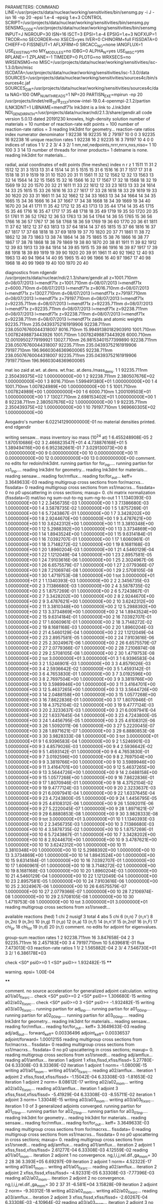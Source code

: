 PARAMETERS:
  COMMAND LINE=/usr/projects/data/nuclear/working/sensitivities/bin/sensmg.py -i J -isn 16 -np 20 -epsi 1.e-4 -epsig 1.e+3
  CONTROL SCRIPT=/usr/projects/data/nuclear/working/sensitivities/bin/sensmg.py
  SENSMG_CODE=/usr/projects/data/nuclear/working/sensitivities/bin/sensmg
  INPUT=J
  NGROUP=30
  ISN=16
  ISCT=3
  EPSI=1.e-4
  EPSIG=1.e+3
  NOFXUP=1
  TRCOR=no
  SECORDER=no
  XSECS=yes
  IVER=0
  CHINORM=full
  FISSDATA=0
  CHIEFF=0
  FISSNEUT=1
  AFLXFRM=0
  SRCACC_NO=none
  IANGFLUX=1
  USE_EXISTING=no
  MY_MODULES=no
  IDBG=0
  ALPHA_N=yes
  USE_MISC=yes
  RPLANE=-1
  ZPLANE=-1
  TIMEDEP=0
  PLOTG=no
  WRXSECS=no
  WRSENSMG=no
  MISC=/usr/projects/data/nuclear/working/sensitivities/isc-1.3.0/bin/misc
  ISCDATA=/usr/projects/data/nuclear/working/sensitivities/isc-1.3.0/data
  SOURCES=/usr/projects/data/nuclear/working/sensitivities/sources4c/bin/sources4c.jaf
  SOURCES_DIR=/usr/projects/data/nuclear/working/sensitivities/sources4c/data
  NAG=100
  OMP_NUM_THREADS=1
  NP=20
  PARTISN_EXE=mpirun -np 20 /usr/projects/lindet/rel8_31/8_31_37/snow-intel-19.0.4-openmpi-2.1.2/partisn
  ILNK3DNT=1
  LIBNAME=mendf71x
lnk3dnt is a link to J.lnk3dnt
  NDI_GENDIR_PATH=/usr/projects/data/nuclear/ndi/2.1.3/share/gendir.all
code version 5.0.13   dated 20191230
knowles, high-density solution
number of materials =  10
number of reaction-rate edit points = 100
number of reaction-rate ratios =   3
reading lnk3dnt for geometry...
reaction-rate ratios
    index      numerator         denominator
        1    92238       16    92235       16
        2    79197       10        0        0
        3    92235       16    92238       16
unique reaction rates
        1    92238       16
        2    92235       16
        3    79197       10
        4        0        0
indices of ratios
        1  1/  2
        2  3/  4
        3  2/  1
 nm,nel,nedpoints,nrrr,nrrx,nxs,niso=      1     10    100      3      3     14     13
number of threads for inner products=   1
detname is none.
reading lnk3dnt for materials...

radial, axial coordinates of edit points (fine meshes)
    index     n     r     z
        1  1511    11    31
        2  1512    12    31
        3  1513    13    31
        4  1514    14    31
        5  1515    15    31
        6  1516    16    31
        7  1517    17    31
        8  1518    18    31
        9  1519    19    31
       10  1520    20    31
       11  1561    11    32
       12  1562    12    32
       13  1563    13    32
       14  1564    14    32
       15  1565    15    32
       16  1566    16    32
       17  1567    17    32
       18  1568    18    32
       19  1569    19    32
       20  1570    20    32
       21  1611    11    33
       22  1612    12    33
       23  1613    13    33
       24  1614    14    33
       25  1615    15    33
       26  1616    16    33
       27  1617    17    33
       28  1618    18    33
       29  1619    19    33
       30  1620    20    33
       31  1661    11    34
       32  1662    12    34
       33  1663    13    34
       34  1664    14    34
       35  1665    15    34
       36  1666    16    34
       37  1667    17    34
       38  1668    18    34
       39  1669    19    34
       40  1670    20    34
       41  1711    11    35
       42  1712    12    35
       43  1713    13    35
       44  1714    14    35
       45  1715    15    35
       46  1716    16    35
       47  1717    17    35
       48  1718    18    35
       49  1719    19    35
       50  1720    20    35
       51  1761    11    36
       52  1762    12    36
       53  1763    13    36
       54  1764    14    36
       55  1765    15    36
       56  1766    16    36
       57  1767    17    36
       58  1768    18    36
       59  1769    19    36
       60  1770    20    36
       61  1811    11    37
       62  1812    12    37
       63  1813    13    37
       64  1814    14    37
       65  1815    15    37
       66  1816    16    37
       67  1817    17    37
       68  1818    18    37
       69  1819    19    37
       70  1820    20    37
       71  1861    11    38
       72  1862    12    38
       73  1863    13    38
       74  1864    14    38
       75  1865    15    38
       76  1866    16    38
       77  1867    17    38
       78  1868    18    38
       79  1869    19    38
       80  1870    20    38
       81  1911    11    39
       82  1912    12    39
       83  1913    13    39
       84  1914    14    39
       85  1915    15    39
       86  1916    16    39
       87  1917    17    39
       88  1918    18    39
       89  1919    19    39
       90  1920    20    39
       91  1961    11    40
       92  1962    12    40
       93  1963    13    40
       94  1964    14    40
       95  1965    15    40
       96  1966    16    40
       97  1967    17    40
       98  1968    18    40
       99  1969    19    40
      100  1970    20    40

diagnostics from rdgendir
/usr/projects/data/nuclear/ndi/2.1.3/share/gendir.all
  z=1001.710nm  d=08/07/2013  l=mendf71x
  z=1001.710nm  d=08/07/2013  l=mendf71x
  z=6000.710nm  d=08/07/2013  l=mendf71x
  z=8016.710nm  d=08/07/2013  l=mendf71x
  z=13027.710nm  d=08/07/2013  l=mendf71x
  z=79197.710nm  d=08/07/2013  l=mendf71x
  z=79197.710nm  d=08/07/2013  l=mendf71x
  z=92235.711nm  d=08/07/2013  l=mendf71x
  z=92235.711nm  d=08/07/2013  l=mendf71x
  z=92235.711nm  d=08/07/2013  l=mendf71x
  z=92238.711nm  d=08/07/2013  l=mendf71x
  z=92238.711nm  d=08/07/2013  l=mendf71x
  z=92238.711nm  d=08/07/2013  l=mendf71x
zaids and atomic weights
92235.711nm  235.04393752161919906
92238.711nm  238.05076760044318007
 8016.710nm   15.99491380182903910
 1001.710nm    1.00782498873443926
 1001.710nm    1.00782498873443926
 6000.710nm   12.00109502779199921
13027.710nm   26.98153401577399890
92238.711nm  238.05076760044318007
92235.711nm  235.04393752161919906
79197.710nm  196.96603046369600065
92238.711nm  238.05076760044318007
92235.711nm  235.04393752161919906
79197.710nm  196.96603046369600065

   mat    iso   zaid         at.wt.           at.dens.         wt.frac.         at.dens./mass_dens.
     1     1    92235.711nm  2.350439375E+02  1.000000000E+00
     1     2    92238.711nm  2.380507676E+02  1.000000000E+00
     1     3     8016.710nm  1.599491380E+01  1.000000000E+00
     1     4     1001.710nm  1.007824989E+00  1.000000000E+00
     1     5     1001.710nm  1.007824989E+00  1.000000000E+00
     1     6     6000.710nm  1.200109503E+01  1.000000000E+00
     1     7    13027.710nm  2.698153402E+01  1.000000000E+00
     1     8    92238.711nm  2.380507676E+02  1.000000000E+00
     1     9    92235.711nm  2.350439375E+02  1.000000000E+00
     1    10    79197.710nm  1.969660305E+02  1.000000000E+00

  Avogadro's number 6.022141290000000E-01
   no material densities printed.
end rdgendir

writing sensaw...
mass inventory
     iso     mass (10^24 at)
      1  6.455248908E-05
      2  1.870510686E-02
      3  2.466823547E+01
      4  4.738876168E+01
      5  1.389494116E+00
      6  6.952382661E-01
      7  3.029130073E+00
      8  0.000000000E+00
      9  0.000000000E+00
     10  0.000000000E+00
     11  0.000000000E+00
     12  0.000000000E+00
     13  0.000000000E+00
comment. no edits for redoin/lnk3dnt.
running partisn for for_inp....
running partisn for xs1_inp....
reading lnk3dnt for geometry...
reading lnk3dnt for materials...
reading sensaw...
reading for/rmflux...
reading for/for_out...
keff=  3.3649633E-03
reading multigroup cross sections from for/macrxs...
  fissdata= 0
reading multigroup cross sections from xs1/macrxs...
  fissdata= 0
     no p0 upscattering in cross sections; maxup=  0.
chi matrix normalization (fissdata=0)
  mat/iso  ng sum-out-to-ng  sum-ng-to-out
     1     1  1.1340393E-03  1.0000000E+00
     1     2  2.3456735E-03  1.0000000E+00
     1     3  7.1386680E-03  1.0000000E+00
     1     4  3.5878735E-02  1.0000000E+00
     1     5  1.8757269E-01  1.0000000E+00
     1     6  5.7243867E-01  1.0000000E+00
     1     7  3.3428202E+00  1.0000000E+00
     1     8  2.9244670E+00  1.0000000E+00
     1     9  3.4787621E+00  1.0000000E+00
     1    10  3.6242312E+00  1.0000000E+00
     1    11  3.3810348E+00  1.0000000E+00
     1    12  5.2988392E+00  1.0000000E+00
     1    13  3.3734869E+00  1.0000000E+00
     1    14  1.8943524E+00  1.0000000E+00
     1    15  9.6314184E-01  1.0000000E+00
     1    16  7.0392707E-01  1.0000000E+00
     1    17  1.6060961E-01  1.0000000E+00
     1    18  3.7148272E-02  1.0000000E+00
     1    19  8.1681168E-03  1.0000000E+00
     1    20  1.8960204E-03  1.0000000E+00
     1    21  4.5460129E-04  1.0000000E+00
     1    22  1.1212049E-04  1.0000000E+00
     1    23  2.8957581E-05  1.0000000E+00
     1    24  7.9103616E-06  1.0000000E+00
     1    25  2.3024967E-06  1.0000000E+00
     1    26  6.6575579E-07  1.0000000E+00
     1    27  2.0779366E-07  1.0000000E+00
     1    28  7.2106974E-08  1.0000000E+00
     1    29  2.5708105E-08  1.0000000E+00
     1    30  1.4719753E-08  1.0000000E+00
     1   tot  3.0000000E+01  3.0000000E+01
     2     1  1.1340393E-03  1.0000000E+00
     2     2  2.3456735E-03  1.0000000E+00
     2     3  7.1386680E-03  1.0000000E+00
     2     4  3.5878735E-02  1.0000000E+00
     2     5  1.8757269E-01  1.0000000E+00
     2     6  5.7243867E-01  1.0000000E+00
     2     7  3.3428202E+00  1.0000000E+00
     2     8  2.9244670E+00  1.0000000E+00
     2     9  3.4787621E+00  1.0000000E+00
     2    10  3.6242312E+00  1.0000000E+00
     2    11  3.3810348E+00  1.0000000E+00
     2    12  5.2988392E+00  1.0000000E+00
     2    13  3.3734869E+00  1.0000000E+00
     2    14  1.8943524E+00  1.0000000E+00
     2    15  9.6314184E-01  1.0000000E+00
     2    16  7.0392707E-01  1.0000000E+00
     2    17  1.6060961E-01  1.0000000E+00
     2    18  3.7148272E-02  1.0000000E+00
     2    19  8.1681168E-03  1.0000000E+00
     2    20  1.8960204E-03  1.0000000E+00
     2    21  4.5460129E-04  1.0000000E+00
     2    22  1.1212049E-04  1.0000000E+00
     2    23  2.8957581E-05  1.0000000E+00
     2    24  7.9103616E-06  1.0000000E+00
     2    25  2.3024967E-06  1.0000000E+00
     2    26  6.6575579E-07  1.0000000E+00
     2    27  2.0779366E-07  1.0000000E+00
     2    28  7.2106974E-08  1.0000000E+00
     2    29  2.5708105E-08  1.0000000E+00
     2    30  1.4719753E-08  1.0000000E+00
     2   tot  3.0000000E+01  3.0000000E+01
     3     1  6.9396583E-04  1.0000000E+00
     3     2  1.5246901E-03  1.0000000E+00
     3     3  4.8579026E-03  1.0000000E+00
     3     4  2.5936642E-02  1.0000000E+00
     3     5  1.4593142E-01  1.0000000E+00
     3     6  4.7653830E-01  1.0000000E+00
     3     7  3.0192596E+00  1.0000000E+00
     3     8  2.7697504E+00  1.0000000E+00
     3     9  3.3819766E+00  1.0000000E+00
     3    10  3.5989946E+00  1.0000000E+00
     3    11  3.4164701E+00  1.0000000E+00
     3    12  5.4637265E+00  1.0000000E+00
     3    13  3.5644726E+00  1.0000000E+00
     3    14  2.0488158E+00  1.0000000E+00
     3    15  1.0577268E+00  1.0000000E+00
     3    16  7.8622836E-01  1.0000000E+00
     3    17  1.8070946E-01  1.0000000E+00
     3    18  4.3752104E-02  1.0000000E+00
     3    19  9.4777124E-03  1.0000000E+00
     3    20  2.3233637E-03  1.0000000E+00
     3    21  6.0097941E-04  1.0000000E+00
     3    22  1.6337645E-04  1.0000000E+00
     3    23  4.7243800E-05  1.0000000E+00
     3    24  1.4456795E-05  1.0000000E+00
     3    25  4.6108312E-06  1.0000000E+00
     3    26  1.5092011E-06  1.0000000E+00
     3    27  5.2220045E-07  1.0000000E+00
     3    28  1.8971621E-07  1.0000000E+00
     3    29  6.8880853E-08  1.0000000E+00
     3    30  3.9828333E-08  1.0000000E+00
     3   tot  3.0000000E+01  3.0000000E+01
     9     1  6.9396583E-04  1.0000000E+00
     9     2  1.5246901E-03  1.0000000E+00
     9     3  4.8579026E-03  1.0000000E+00
     9     4  2.5936642E-02  1.0000000E+00
     9     5  1.4593142E-01  1.0000000E+00
     9     6  4.7653830E-01  1.0000000E+00
     9     7  3.0192596E+00  1.0000000E+00
     9     8  2.7697504E+00  1.0000000E+00
     9     9  3.3819766E+00  1.0000000E+00
     9    10  3.5989946E+00  1.0000000E+00
     9    11  3.4164701E+00  1.0000000E+00
     9    12  5.4637265E+00  1.0000000E+00
     9    13  3.5644726E+00  1.0000000E+00
     9    14  2.0488158E+00  1.0000000E+00
     9    15  1.0577268E+00  1.0000000E+00
     9    16  7.8622836E-01  1.0000000E+00
     9    17  1.8070946E-01  1.0000000E+00
     9    18  4.3752104E-02  1.0000000E+00
     9    19  9.4777124E-03  1.0000000E+00
     9    20  2.3233637E-03  1.0000000E+00
     9    21  6.0097941E-04  1.0000000E+00
     9    22  1.6337645E-04  1.0000000E+00
     9    23  4.7243800E-05  1.0000000E+00
     9    24  1.4456795E-05  1.0000000E+00
     9    25  4.6108312E-06  1.0000000E+00
     9    26  1.5092011E-06  1.0000000E+00
     9    27  5.2220045E-07  1.0000000E+00
     9    28  1.8971621E-07  1.0000000E+00
     9    29  6.8880853E-08  1.0000000E+00
     9    30  3.9828333E-08  1.0000000E+00
     9   tot  3.0000000E+01  3.0000000E+01
    10     1  1.1340393E-03  1.0000000E+00
    10     2  2.3456735E-03  1.0000000E+00
    10     3  7.1386680E-03  1.0000000E+00
    10     4  3.5878735E-02  1.0000000E+00
    10     5  1.8757269E-01  1.0000000E+00
    10     6  5.7243867E-01  1.0000000E+00
    10     7  3.3428202E+00  1.0000000E+00
    10     8  2.9244670E+00  1.0000000E+00
    10     9  3.4787621E+00  1.0000000E+00
    10    10  3.6242312E+00  1.0000000E+00
    10    11  3.3810348E+00  1.0000000E+00
    10    12  5.2988392E+00  1.0000000E+00
    10    13  3.3734869E+00  1.0000000E+00
    10    14  1.8943524E+00  1.0000000E+00
    10    15  9.6314184E-01  1.0000000E+00
    10    16  7.0392707E-01  1.0000000E+00
    10    17  1.6060961E-01  1.0000000E+00
    10    18  3.7148272E-02  1.0000000E+00
    10    19  8.1681168E-03  1.0000000E+00
    10    20  1.8960204E-03  1.0000000E+00
    10    21  4.5460129E-04  1.0000000E+00
    10    22  1.1212049E-04  1.0000000E+00
    10    23  2.8957581E-05  1.0000000E+00
    10    24  7.9103616E-06  1.0000000E+00
    10    25  2.3024967E-06  1.0000000E+00
    10    26  6.6575579E-07  1.0000000E+00
    10    27  2.0779366E-07  1.0000000E+00
    10    28  7.2106974E-08  1.0000000E+00
    10    29  2.5708105E-08  1.0000000E+00
    10    30  1.4719753E-08  1.0000000E+00
    10   tot  3.0000000E+01  3.0000000E+01
reading multigroup cross sections from xs1/snxedt...

  available reactions (hed)
    1  chi
    2  nusigf
    3  total
    4  abs
    5  chi
    6  (n,n)
    7  (n,n')
    8  (n,2n)
    9  (n,3n)
   10  (n,g)
   11  (n,p)
   12  (n,a)
   13  (n,f)
   14  (n,n')f
   15  (n,2n)f
   16  (n,F)
   17  chi_pr
   18  chi_tot
   19  (n,d)
   20  (n,t)
comment. no edits for adjoint for eigenvalues.

group-sum reaction rates
  1      2  92238.711nm     16  3.847658E-04
  2      3  92235.711nm     16  2.457183E+00
  3      4  79197.710nm     10  5.639681E-01
            flux                7.473013E-03
reaction-rate ratios
  1  1/  2  1.565882E-04
  2  3/  4  7.546730E+01
  3  2/  1  6.386178E+03

check <S0* psi0>=0
  1 <S0* psi0>=  1.932482E-15
****
**** warning. epsi= 1.00E-04
****

comment. no source acceleration for generalized adjoint calculation.
writing a01/a01_fixsrc...
check <S0* psi0>=0
  2 <S0* psi0>=  1.306680E-15
writing a02/a02_fixsrc...
check <S0* psi0>=0
  3 <S0* psi0>= -1.932482E-15
writing a03/a03_fixsrc...
running partisn for adj_inp....
running partisn for a01_00_inp....
running partisn for a02_00_inp....
running partisn for a03_00_inp....
reading lnk3dnt for geometry...
reading lnk3dnt for materials...
reading sensaw...
reading for/rmflux...
reading for/for_out...
keff=  3.3649633E-03
reading adj/adj_out...
forward_keff=  0.00336496  adjoint_keff=  0.00336537  adjoint/forward=  1.00012155
reading multigroup cross sections from for/macrxs...
  fissdata= 0
reading multigroup cross sections from xs1/macrxs...
  fissdata= 0
     no p0 upscattering in cross sections; maxup=  0.
reading multigroup cross sections from xs1/snxedt...
reading adj/amflux...
reading a01/amflux...
iteration  1 adjoint  1 xfiss,fissd,xfiss/fissd=   5.27780E-04   6.33308E-03   8.33369E-02
iteration  1 adjoint  1 norm=  -1.08009E-15
writing a01/a01_mom...
writing a01/a01_fixsrc...
reading a02/amflux...
iteration  1 adjoint  2 xfiss,fissd,xfiss/fissd=  -1.15042E-04   6.33308E-03  -1.81653E-02
iteration  1 adjoint  2 norm=   8.08612E-17
writing a02/a02_mom...
writing a02/a02_fixsrc...
reading a03/amflux...
iteration  1 adjoint  3 xfiss,fissd,xfiss/fissd=  -5.41929E-04   6.33308E-03  -8.55711E-02
iteration  1 adjoint  3 norm=   1.33048E-15
writing a03/a03_mom...
writing a03/a03_fixsrc...
iteration  1  0 of  3 generalized adjoints converged.
running partisn for a01_01_inp....
running partisn for a02_01_inp....
running partisn for a03_01_inp....
reading lnk3dnt for geometry...
reading lnk3dnt for materials...
reading sensaw...
reading for/rmflux...
reading for/for_out...
keff=  3.3649633E-03
reading multigroup cross sections from for/macrxs...
  fissdata= 0
reading multigroup cross sections from xs1/macrxs...
  fissdata= 0
     no p0 upscattering in cross sections; maxup=  0.
reading multigroup cross sections from xs1/snxedt...
reading adj/amflux...
reading a01/amflux...
iteration  2 adjoint  1 xfiss,fissd,xfiss/fissd=   2.61277E-04   6.33308E-03   4.12559E-02
reading a01/a01_mom...
iteration  2 adjoint  1 no convergence. ng,l,i,j,rel.dif.,ga_mom=  30   2    28    36   3.393E+05   6.69297E-09
iteration  2 adjoint  1 norm=   4.52322E-17
writing a01/a01_mom...
writing a01/a01_fixsrc...
reading a02/amflux...
iteration  2 adjoint  2 xfiss,fissd,xfiss/fissd=  -4.92331E-05   6.33308E-03  -7.77396E-03
reading a02/a02_mom...
iteration  2 adjoint  2 no convergence. ng,l,i,j,rel.dif.,ga_mom=  30   2    37    31  -6.581E+04   3.15828E-09
iteration  2 adjoint  2 norm=  -9.30312E-18
writing a02/a02_mom...
writing a02/a02_fixsrc...
reading a03/amflux...
iteration  2 adjoint  3 xfiss,fissd,xfiss/fissd=  -2.60267E-04   6.33308E-03  -4.10964E-02
reading a03/a03_mom...
iteration  2 adjoint  3 no convergence. ng,l,i,j,rel.dif.,ga_mom=  12   5    14    68  -2.356E+05  -1.65827E-08
iteration  2 adjoint  3 norm=  -1.32029E-16
writing a03/a03_mom...
writing a03/a03_fixsrc...
iteration  2  0 of  3 generalized adjoints converged.
running partisn for a01_02_inp....
running partisn for a02_02_inp....
running partisn for a03_02_inp....
reading lnk3dnt for geometry...
reading lnk3dnt for materials...
reading sensaw...
reading for/rmflux...
reading for/for_out...
keff=  3.3649633E-03
reading multigroup cross sections from for/macrxs...
  fissdata= 0
reading multigroup cross sections from xs1/macrxs...
  fissdata= 0
     no p0 upscattering in cross sections; maxup=  0.
reading multigroup cross sections from xs1/snxedt...
reading adj/amflux...
reading a01/amflux...
iteration  3 adjoint  1 xfiss,fissd,xfiss/fissd=   4.73218E-05   6.33308E-03   7.47216E-03
reading a01/a01_mom...
iteration  3 adjoint  1 no convergence. ng,l,i,j,rel.dif.,ga_mom=  27   3    21    49  -2.237E+04   6.88091E-09
iteration  3 adjoint  1 norm=   2.83501E-17
writing a01/a01_mom...
writing a01/a01_fixsrc...
reading a02/amflux...
iteration  3 adjoint  2 xfiss,fissd,xfiss/fissd=  -8.20555E-06   6.33308E-03  -1.29567E-03
reading a02/a02_mom...
iteration  3 adjoint  2 no convergence. ng,l,i,j,rel.dif.,ga_mom=  18   9    47    68   4.591E+05   9.83498E-11
iteration  3 adjoint  2 norm=   7.72765E-18
writing a02/a02_mom...
writing a02/a02_fixsrc...
reading a03/amflux...
iteration  3 adjoint  3 xfiss,fissd,xfiss/fissd=  -4.72965E-05   6.33308E-03  -7.46817E-03
reading a03/a03_mom...
iteration  3 adjoint  3 no convergence. ng,l,i,j,rel.dif.,ga_mom=  13   3    48    66  -4.535E+04  -1.29660E-08
iteration  3 adjoint  3 norm=  -5.14662E-17
writing a03/a03_mom...
writing a03/a03_fixsrc...
iteration  3  0 of  3 generalized adjoints converged.
running partisn for a01_03_inp....
running partisn for a02_03_inp....
running partisn for a03_03_inp....
reading lnk3dnt for geometry...
reading lnk3dnt for materials...
reading sensaw...
reading for/rmflux...
reading for/for_out...
keff=  3.3649633E-03
reading multigroup cross sections from for/macrxs...
  fissdata= 0
reading multigroup cross sections from xs1/macrxs...
  fissdata= 0
     no p0 upscattering in cross sections; maxup=  0.
reading multigroup cross sections from xs1/snxedt...
reading adj/amflux...
reading a01/amflux...
iteration  4 adjoint  1 xfiss,fissd,xfiss/fissd=   3.19678E-05   6.33308E-03   5.04774E-03
reading a01/a01_mom...
iteration  4 adjoint  1 no convergence. ng,l,i,j,rel.dif.,ga_mom=   9   4    16    52   4.793E+04  -8.19601E-08
iteration  4 adjoint  1 norm=  -3.81515E-19
writing a01/a01_mom...
writing a01/a01_fixsrc...
reading a02/amflux...
iteration  4 adjoint  2 xfiss,fissd,xfiss/fissd=  -5.17675E-06   6.33308E-03  -8.17415E-04
reading a02/a02_mom...
iteration  4 adjoint  2 no convergence. ng,l,i,j,rel.dif.,ga_mom=   6   8    45    66  -3.387E+04  -6.80374E-09
iteration  4 adjoint  2 norm=  -3.41145E-18
writing a02/a02_mom...
writing a02/a02_fixsrc...
reading a03/amflux...
iteration  4 adjoint  3 xfiss,fissd,xfiss/fissd=  -3.20873E-05   6.33308E-03  -5.06661E-03
reading a03/a03_mom...
iteration  4 adjoint  3 no convergence. ng,l,i,j,rel.dif.,ga_mom=  10   0    37    18   5.571E+03  -1.21386E-06
iteration  4 adjoint  3 norm=   1.67734E-17
writing a03/a03_mom...
writing a03/a03_fixsrc...
iteration  4  0 of  3 generalized adjoints converged.
running partisn for a01_04_inp....
running partisn for a02_04_inp....
running partisn for a03_04_inp....
reading lnk3dnt for geometry...
reading lnk3dnt for materials...
reading sensaw...
reading for/rmflux...
reading for/for_out...
keff=  3.3649633E-03
reading multigroup cross sections from for/macrxs...
  fissdata= 0
reading multigroup cross sections from xs1/macrxs...
  fissdata= 0
     no p0 upscattering in cross sections; maxup=  0.
reading multigroup cross sections from xs1/snxedt...
reading adj/amflux...
reading a01/amflux...
iteration  5 adjoint  1 xfiss,fissd,xfiss/fissd=   1.63001E-05   6.33308E-03   2.57380E-03
reading a01/a01_mom...
iteration  5 adjoint  1 no convergence. ng,l,i,j,rel.dif.,ga_mom=  30   4     1    10   4.600E+03  -9.76438E-09
iteration  5 adjoint  1 norm=   3.72125E-18
writing a01/a01_mom...
writing a01/a01_fixsrc...
reading a02/amflux...
iteration  5 adjoint  2 xfiss,fissd,xfiss/fissd=  -2.73052E-06   6.33308E-03  -4.31151E-04
reading a02/a02_mom...
iteration  5 adjoint  2 no convergence. ng,l,i,j,rel.dif.,ga_mom=  27   1    41    53  -3.857E+04  -4.69479E-09
iteration  5 adjoint  2 norm=   4.15746E-19
writing a02/a02_mom...
writing a02/a02_fixsrc...
reading a03/amflux...
iteration  5 adjoint  3 xfiss,fissd,xfiss/fissd=  -1.62301E-05   6.33308E-03  -2.56274E-03
reading a03/a03_mom...
iteration  5 adjoint  3 no convergence. ng,l,i,j,rel.dif.,ga_mom=  21   8    10    22  -2.149E+04   3.42415E-10
iteration  5 adjoint  3 norm=   1.39848E-18
writing a03/a03_mom...
writing a03/a03_fixsrc...
iteration  5  0 of  3 generalized adjoints converged.
running partisn for a01_05_inp....
running partisn for a02_05_inp....
running partisn for a03_05_inp....
reading lnk3dnt for geometry...
reading lnk3dnt for materials...
reading sensaw...
reading for/rmflux...
reading for/for_out...
keff=  3.3649633E-03
reading multigroup cross sections from for/macrxs...
  fissdata= 0
reading multigroup cross sections from xs1/macrxs...
  fissdata= 0
     no p0 upscattering in cross sections; maxup=  0.
reading multigroup cross sections from xs1/snxedt...
reading adj/amflux...
reading a01/amflux...
iteration  6 adjoint  1 xfiss,fissd,xfiss/fissd=   5.19752E-06   6.33308E-03   8.20694E-04
reading a01/a01_mom...
iteration  6 adjoint  1 no convergence. ng,l,i,j,rel.dif.,ga_mom=  19   6    42    48   1.872E+03  -8.55648E-08
iteration  6 adjoint  1 norm=  -2.12931E-18
writing a01/a01_mom...
writing a01/a01_fixsrc...
reading a02/amflux...
iteration  6 adjoint  2 xfiss,fissd,xfiss/fissd=  -8.64475E-07   6.33308E-03  -1.36501E-04
reading a02/a02_mom...
iteration  6 adjoint  2 no convergence. ng,l,i,j,rel.dif.,ga_mom=  23   7    14    58  -4.363E+04   1.34091E-09
iteration  6 adjoint  2 norm=   6.41994E-19
writing a02/a02_mom...
writing a02/a02_fixsrc...
reading a03/amflux...
iteration  6 adjoint  3 xfiss,fissd,xfiss/fissd=  -5.19941E-06   6.33308E-03  -8.20993E-04
reading a03/a03_mom...
iteration  6 adjoint  3 no convergence. ng,l,i,j,rel.dif.,ga_mom=  27   4     3    15   7.886E+03   1.14504E-08
iteration  6 adjoint  3 norm=  -4.12022E-18
writing a03/a03_mom...
writing a03/a03_fixsrc...
iteration  6  0 of  3 generalized adjoints converged.
running partisn for a01_06_inp....
running partisn for a02_06_inp....
running partisn for a03_06_inp....
reading lnk3dnt for geometry...
reading lnk3dnt for materials...
reading sensaw...
reading for/rmflux...
reading for/for_out...
keff=  3.3649633E-03
reading multigroup cross sections from for/macrxs...
  fissdata= 0
reading multigroup cross sections from xs1/macrxs...
  fissdata= 0
     no p0 upscattering in cross sections; maxup=  0.
reading multigroup cross sections from xs1/snxedt...
reading adj/amflux...
reading a01/amflux...
iteration  7 adjoint  1 xfiss,fissd,xfiss/fissd=   2.65498E-06   6.33308E-03   4.19223E-04
reading a01/a01_mom...
iteration  7 adjoint  1 no convergence. ng,l,i,j,rel.dif.,ga_mom=  28   7    19    50  -1.530E+04   2.93807E-09
iteration  7 adjoint  1 norm=  -8.23994E-19
writing a01/a01_mom...
writing a01/a01_fixsrc...
reading a02/amflux...
iteration  7 adjoint  2 xfiss,fissd,xfiss/fissd=  -4.38730E-07   6.33308E-03  -6.92759E-05
reading a02/a02_mom...
iteration  7 adjoint  2 no convergence. ng,l,i,j,rel.dif.,ga_mom=  24   9    12    56   1.631E+04   3.67580E-09
iteration  7 adjoint  2 norm=   1.71537E-19
writing a02/a02_mom...
writing a02/a02_fixsrc...
reading a03/amflux...
iteration  7 adjoint  3 xfiss,fissd,xfiss/fissd=  -2.65599E-06   6.33308E-03  -4.19383E-04
reading a03/a03_mom...
iteration  7 adjoint  3 no convergence. ng,l,i,j,rel.dif.,ga_mom=  27   2     3    41   2.441E+03  -7.35102E-07
iteration  7 adjoint  3 norm=   6.90144E-19
writing a03/a03_mom...
writing a03/a03_fixsrc...
iteration  7  0 of  3 generalized adjoints converged.
running partisn for a01_07_inp....
running partisn for a02_07_inp....
running partisn for a03_07_inp....
reading lnk3dnt for geometry...
reading lnk3dnt for materials...
reading sensaw...
reading for/rmflux...
reading for/for_out...
keff=  3.3649633E-03
reading multigroup cross sections from for/macrxs...
  fissdata= 0
reading multigroup cross sections from xs1/macrxs...
  fissdata= 0
     no p0 upscattering in cross sections; maxup=  0.
reading multigroup cross sections from xs1/snxedt...
reading adj/amflux...
reading a01/amflux...
iteration  8 adjoint  1 xfiss,fissd,xfiss/fissd=   1.46392E-06   6.33308E-03   2.31154E-04
reading a01/a01_mom...
iteration  8 adjoint  1 no convergence. ng,l,i,j,rel.dif.,ga_mom=   2   6    48    47  -7.448E+03   5.21703E-08
iteration  8 adjoint  1 norm=  -9.10585E-19
writing a01/a01_mom...
writing a01/a01_fixsrc...
reading a02/amflux...
iteration  8 adjoint  2 xfiss,fissd,xfiss/fissd=  -2.43242E-07   6.33308E-03  -3.84081E-05
reading a02/a02_mom...
iteration  8 adjoint  2 no convergence. ng,l,i,j,rel.dif.,ga_mom=  30   3     1    64  -1.067E+04   3.26475E-09
iteration  8 adjoint  2 norm=  -2.97506E-19
writing a02/a02_mom...
writing a02/a02_fixsrc...
reading a03/amflux...
iteration  8 adjoint  3 xfiss,fissd,xfiss/fissd=  -1.46483E-06   6.33308E-03  -2.31298E-04
reading a03/a03_mom...
iteration  8 adjoint  3 no convergence. ng,l,i,j,rel.dif.,ga_mom=  10   1    42    54  -2.957E+03  -1.45500E-07
iteration  8 adjoint  3 norm=  -2.72801E-19
writing a03/a03_mom...
writing a03/a03_fixsrc...
iteration  8  0 of  3 generalized adjoints converged.
running partisn for a01_08_inp....
running partisn for a02_08_inp....
running partisn for a03_08_inp....
reading lnk3dnt for geometry...
reading lnk3dnt for materials...
reading sensaw...
reading for/rmflux...
reading for/for_out...
keff=  3.3649633E-03
reading multigroup cross sections from for/macrxs...
  fissdata= 0
reading multigroup cross sections from xs1/macrxs...
  fissdata= 0
     no p0 upscattering in cross sections; maxup=  0.
reading multigroup cross sections from xs1/snxedt...
reading adj/amflux...
reading a01/amflux...
iteration  9 adjoint  1 xfiss,fissd,xfiss/fissd=   8.76959E-07   6.33308E-03   1.38473E-04
reading a01/a01_mom...
iteration  9 adjoint  1    convergence. ng,l,i,j,rel.dif.,ga_mom=   2   0     9    50   2.065E+02  -1.93357E-05
iteration  9 adjoint  1 norm=   7.00407E-19
writing a01/a01_mom...
reading a02/amflux...
iteration  9 adjoint  2 xfiss,fissd,xfiss/fissd=  -1.44953E-07   6.33308E-03  -2.28882E-05
reading a02/a02_mom...
iteration  9 adjoint  2    convergence. ng,l,i,j,rel.dif.,ga_mom=  11   7    10    60   4.475E+02  -4.94397E-08
iteration  9 adjoint  2 norm=   2.37371E-20
writing a02/a02_mom...
reading a03/amflux...
iteration  9 adjoint  3 xfiss,fissd,xfiss/fissd=  -8.77296E-07   6.33308E-03  -1.38526E-04
reading a03/a03_mom...
iteration  9 adjoint  3    convergence. ng,l,i,j,rel.dif.,ga_mom=   2   0     9    50   5.202E+02   7.67897E-06
iteration  9 adjoint  3 norm=  -1.11849E-19
writing a03/a03_mom...
iteration  9  3 of  3 generalized adjoints converged.

group-sum reaction rates
  1      2  92238.711nm     16  3.847658E-04
  2      3  92235.711nm     16  2.457183E+00
  3      4  79197.710nm     10  5.639681E-01
            flux                7.473013E-03
reaction-rate ratios
  1  1/  2  1.565882E-04
  2  3/  4  7.546730E+01
  3  2/  1  6.386178E+03

writing sensitivities to file sens_k_x.
 <psi*, F psi> using fmom and amom:  6.333082E-03

writing sensitivities to file sens_k_r.

writing derivatives to file sens_k_r.
reading for/asfluxx for quadrature...
reading for/asfluxx...
reading adj/asfluxx...
forward current on radial surface   1: j+, j-  8.482916E-02  8.353834E-02
adjoint current on radial surface   1: j+, j-  1.894360E-01  1.844028E-01
forward current on radial surface   2: j+, j-  1.698625E-01  1.647157E-01
adjoint current on radial surface   2: j+, j-  3.815288E-01  3.614668E-01
forward current on radial surface   3: j+, j-  2.540254E-01  2.425096E-01
adjoint current on radial surface   3: j+, j-  5.739850E-01  5.290949E-01
forward current on radial surface   4: j+, j-  3.362419E-01  3.159309E-01
adjoint current on radial surface   4: j+, j-  7.644416E-01  6.852635E-01
forward current on radial surface   5: j+, j-  4.154513E-01  3.840385E-01
adjoint current on radial surface   5: j+, j-  9.505388E-01  8.280798E-01
forward current on radial surface   6: j+, j-  4.906203E-01  4.459515E-01
adjoint current on radial surface   6: j+, j-  1.129933E+00  9.557912E-01
forward current on radial surface   7: j+, j-  5.607548E-01  5.008566E-01
adjoint current on radial surface   7: j+, j-  1.300349E+00  1.066840E+00
forward current on radial surface   8: j+, j-  6.249094E-01  5.480161E-01
adjoint current on radial surface   8: j+, j-  1.459578E+00  1.159778E+00
forward current on radial surface   9: j+, j-  6.821990E-01  5.867844E-01
adjoint current on radial surface   9: j+, j-  1.605574E+00  1.233555E+00
forward current on radial surface  10: j+, j-  7.318083E-01  6.166019E-01
adjoint current on radial surface  10: j+, j-  1.736618E+00  1.286461E+00
forward current on radial surface  11: j+, j-  7.363158E-01  6.190711E-01
adjoint current on radial surface  11: j+, j-  1.748777E+00  1.290558E+00
forward current on radial surface  12: j+, j-  7.407380E-01  6.214460E-01
adjoint current on radial surface  12: j+, j-  1.760707E+00  1.294495E+00
forward current on radial surface  13: j+, j-  7.450747E-01  6.237260E-01
adjoint current on radial surface  13: j+, j-  1.772466E+00  1.298224E+00
forward current on radial surface  14: j+, j-  7.493249E-01  6.259106E-01
adjoint current on radial surface  14: j+, j-  1.784049E+00  1.301741E+00
forward current on radial surface  15: j+, j-  7.534883E-01  6.279995E-01
adjoint current on radial surface  15: j+, j-  1.795452E+00  1.305046E+00
forward current on radial surface  16: j+, j-  7.575636E-01  6.299919E-01
adjoint current on radial surface  16: j+, j-  1.806673E+00  1.308136E+00
forward current on radial surface  17: j+, j-  7.615511E-01  6.318884E-01
adjoint current on radial surface  17: j+, j-  1.817709E+00  1.311011E+00
forward current on radial surface  18: j+, j-  7.654472E-01  6.336857E-01
adjoint current on radial surface  18: j+, j-  1.828556E+00  1.313666E+00
forward current on radial surface  19: j+, j-  7.692595E-01  6.353914E-01
adjoint current on radial surface  19: j+, j-  1.839216E+00  1.316098E+00
forward current on radial surface  20: j+, j-  7.729417E-01  6.369613E-01
adjoint current on radial surface  20: j+, j-  1.849550E+00  1.318335E+00
forward current on radial surface  21: j+, j-  8.129127E-01  6.489575E-01
adjoint current on radial surface  21: j+, j-  1.967599E+00  1.329705E+00
forward current on radial surface  22: j+, j-  8.361426E-01  6.437594E-01
adjoint current on radial surface  22: j+, j-  2.051698E+00  1.304102E+00
forward current on radial surface  23: j+, j-  8.420913E-01  6.215708E-01
adjoint current on radial surface  23: j+, j-  2.098258E+00  1.242832E+00
forward current on radial surface  24: j+, j-  8.294904E-01  5.818990E-01
adjoint current on radial surface  24: j+, j-  2.104467E+00  1.146349E+00
forward current on radial surface  25: j+, j-  7.986953E-01  5.258872E-01
adjoint current on radial surface  25: j+, j-  2.069833E+00  1.017860E+00
forward current on radial surface  26: j+, j-  7.483836E-01  4.530320E-01
adjoint current on radial surface  26: j+, j-  1.991777E+00  8.587542E-01
forward current on radial surface  27: j+, j-  6.802889E-01  3.658415E-01
adjoint current on radial surface  27: j+, j-  1.872860E+00  6.757215E-01
forward current on radial surface  28: j+, j-  5.918835E-01  2.626392E-01
adjoint current on radial surface  28: j+, j-  1.709776E+00  4.703153E-01
forward current on radial surface  29: j+, j-  4.886025E-01  1.495397E-01
adjoint current on radial surface  29: j+, j-  1.512376E+00  2.571171E-01
forward current on radial surface  30: j+, j-  3.590873E-01  1.612635E-02
adjoint current on radial surface  30: j+, j-  1.263338E+00  2.653425E-02
forward current on radial surface  31: j+, j-  3.571995E-01  1.473173E-02
adjoint current on radial surface  31: j+, j-  1.259113E+00  2.432522E-02
forward current on radial surface  32: j+, j-  3.553125E-01  1.333350E-02
adjoint current on radial surface  32: j+, j-  1.254900E+00  2.211989E-02
forward current on radial surface  33: j+, j-  3.534187E-01  1.192407E-02
adjoint current on radial surface  33: j+, j-  1.250686E+00  1.990585E-02
forward current on radial surface  34: j+, j-  3.515127E-01  1.049759E-02
adjoint current on radial surface  34: j+, j-  1.246460E+00  1.767357E-02
forward current on radial surface  35: j+, j-  3.495893E-01  9.048479E-03
adjoint current on radial surface  35: j+, j-  1.242213E+00  1.541426E-02
forward current on radial surface  36: j+, j-  3.476423E-01  7.570373E-03
adjoint current on radial surface  36: j+, j-  1.237936E+00  1.311818E-02
forward current on radial surface  37: j+, j-  3.456634E-01  6.054546E-03
adjoint current on radial surface  37: j+, j-  1.233615E+00  1.077241E-02
forward current on radial surface  38: j+, j-  3.436397E-01  4.487312E-03
adjoint current on radial surface  38: j+, j-  1.229232E+00  8.357559E-03
forward current on radial surface  39: j+, j-  3.415486E-01  2.845038E-03
adjoint current on radial surface  39: j+, j-  1.224754E+00  5.841817E-03
forward current on radial surface  40: j+, j-  3.393435E-01  1.079745E-03
adjoint current on radial surface  40: j+, j-  1.220122E+00  3.166922E-03
forward current on radial surface  41: j+, j-  3.337390E-01  1.013866E-03
adjoint current on radial surface  41: j+, j-  1.198781E+00  2.978732E-03
forward current on radial surface  42: j+, j-  3.284177E-01  9.517093E-04
adjoint current on radial surface  42: j+, j-  1.178269E+00  2.798316E-03
forward current on radial surface  43: j+, j-  3.233553E-01  8.861641E-04
adjoint current on radial surface  43: j+, j-  1.158525E+00  2.606996E-03
forward current on radial surface  44: j+, j-  3.184966E-01  8.133616E-04
adjoint current on radial surface  44: j+, j-  1.139437E+00  2.393275E-03
forward current on radial surface  45: j+, j-  3.137953E-01  7.298566E-04
adjoint current on radial surface  45: j+, j-  1.120889E+00  2.147023E-03
forward current on radial surface  46: j+, j-  3.092176E-01  6.315027E-04
adjoint current on radial surface  46: j+, j-  1.102769E+00  1.856402E-03
forward current on radial surface  47: j+, j-  3.046750E-01  5.159038E-04
adjoint current on radial surface  47: j+, j-  1.084848E+00  1.515286E-03
forward current on radial surface  48: j+, j-  3.001234E-01  3.775447E-04
adjoint current on radial surface  48: j+, j-  1.067054E+00  1.107954E-03
forward current on radial surface  49: j+, j-  2.956148E-01  2.150151E-04
adjoint current on radial surface  49: j+, j-  1.049552E+00  6.311993E-04
forward current on radial surface  50: j+, j-  2.911497E-01  0.000000E+00
adjoint current on radial surface  50: j+, j-  1.032316E+00  0.000000E+00
reading for/asfluxy...
reading adj/asfluxy...
forward current on axial surface   0: j+, j-  0.000000E+00  7.925023E-02
adjoint current on axial surface   0: j+, j-  0.000000E+00  2.759282E-01
forward current on axial surface   1: j+, j-  6.705424E-04  8.172615E-02
adjoint current on axial surface   1: j+, j-  1.908387E-03  2.849975E-01
forward current on axial surface   2: j+, j-  1.329527E-03  8.425063E-02
adjoint current on axial surface   2: j+, j-  3.783123E-03  2.943465E-01
forward current on axial surface   3: j+, j-  1.976553E-03  8.680224E-02
adjoint current on axial surface   3: j+, j-  5.627242E-03  3.039383E-01
forward current on axial surface   4: j+, j-  2.610834E-03  8.936977E-02
adjoint current on axial surface   4: j+, j-  7.442579E-03  3.137349E-01
forward current on axial surface   5: j+, j-  3.235297E-03  9.206634E-02
adjoint current on axial surface   5: j+, j-  9.237749E-03  3.239367E-01
forward current on axial surface   6: j+, j-  3.858959E-03  9.496021E-02
adjoint current on axial surface   6: j+, j-  1.103389E-02  3.346326E-01
forward current on axial surface   7: j+, j-  4.492125E-03  9.802149E-02
adjoint current on axial surface   7: j+, j-  1.285705E-02  3.458627E-01
forward current on axial surface   8: j+, j-  5.141470E-03  1.012527E-01
adjoint current on axial surface   8: j+, j-  1.472978E-02  3.578317E-01
forward current on axial surface   9: j+, j-  5.811505E-03  1.047025E-01
adjoint current on axial surface   9: j+, j-  1.667300E-02  3.707182E-01
forward current on axial surface  10: j+, j-  6.506602E-03  1.083901E-01
adjoint current on axial surface  10: j+, j-  1.870566E-02  3.844895E-01
forward current on axial surface  11: j+, j-  7.383115E-03  1.098920E-01
adjoint current on axial surface  11: j+, j-  1.993484E-02  3.882346E-01
forward current on axial surface  12: j+, j-  8.224433E-03  1.113603E-01
adjoint current on axial surface  12: j+, j-  2.114290E-02  3.919523E-01
forward current on axial surface  13: j+, j-  9.042952E-03  1.128125E-01
adjoint current on axial surface  13: j+, j-  2.233887E-02  3.956695E-01
forward current on axial surface  14: j+, j-  9.847071E-03  1.142600E-01
adjoint current on axial surface  14: j+, j-  2.352975E-02  3.994028E-01
forward current on axial surface  15: j+, j-  1.064275E-02  1.157087E-01
adjoint current on axial surface  15: j+, j-  2.472122E-02  4.031597E-01
forward current on axial surface  16: j+, j-  1.143396E-02  1.171637E-01
adjoint current on axial surface  16: j+, j-  2.591739E-02  4.069467E-01
forward current on axial surface  17: j+, j-  1.222364E-02  1.186271E-01
adjoint current on axial surface  17: j+, j-  2.712148E-02  4.107659E-01
forward current on axial surface  18: j+, j-  1.301365E-02  1.201018E-01
adjoint current on axial surface  18: j+, j-  2.833549E-02  4.146208E-01
forward current on axial surface  19: j+, j-  1.380479E-02  1.215885E-01
adjoint current on axial surface  19: j+, j-  2.955995E-02  4.185113E-01
forward current on axial surface  20: j+, j-  1.459721E-02  1.230887E-01
adjoint current on axial surface  20: j+, j-  3.079434E-02  4.224394E-01
forward current on axial surface  21: j+, j-  4.765295E-02  1.572574E-01
adjoint current on axial surface  21: j+, j-  8.831508E-02  4.923031E-01
forward current on axial surface  22: j+, j-  7.891993E-02  1.886055E-01
adjoint current on axial surface  22: j+, j-  1.468284E-01  5.573510E-01
forward current on axial surface  23: j+, j-  1.100780E-01  2.188473E-01
adjoint current on axial surface  23: j+, j-  2.079916E-01  6.199294E-01
forward current on axial surface  24: j+, j-  1.404602E-01  2.473912E-01
adjoint current on axial surface  24: j+, j-  2.701152E-01  6.788561E-01
forward current on axial surface  25: j+, j-  1.701795E-01  2.744698E-01
adjoint current on axial surface  25: j+, j-  3.327111E-01  7.342229E-01
forward current on axial surface  26: j+, j-  1.989893E-01  2.998220E-01
adjoint current on axial surface  26: j+, j-  3.950343E-01  7.854759E-01
forward current on axial surface  27: j+, j-  2.269149E-01  3.235221E-01
adjoint current on axial surface  27: j+, j-  4.567443E-01  8.326601E-01
forward current on axial surface  28: j+, j-  2.537119E-01  3.454063E-01
adjoint current on axial surface  28: j+, j-  5.171466E-01  8.754264E-01
forward current on axial surface  29: j+, j-  2.792955E-01  3.654400E-01
adjoint current on axial surface  29: j+, j-  5.758439E-01  9.137072E-01
forward current on axial surface  30: j+, j-  3.035281E-01  3.835153E-01
adjoint current on axial surface  30: j+, j-  6.324387E-01  9.470709E-01
forward current on axial surface  31: j+, j-  3.058776E-01  3.852158E-01
adjoint current on axial surface  31: j+, j-  6.379599E-01  9.501311E-01
forward current on axial surface  32: j+, j-  3.082088E-01  3.868940E-01
adjoint current on axial surface  32: j+, j-  6.434414E-01  9.531524E-01
forward current on axial surface  33: j+, j-  3.105242E-01  3.885524E-01
adjoint current on axial surface  33: j+, j-  6.488991E-01  9.561253E-01
forward current on axial surface  34: j+, j-  3.128237E-01  3.901911E-01
adjoint current on axial surface  34: j+, j-  6.543309E-01  9.590500E-01
forward current on axial surface  35: j+, j-  3.151075E-01  3.918097E-01
adjoint current on axial surface  35: j+, j-  6.597362E-01  9.619262E-01
forward current on axial surface  36: j+, j-  3.173753E-01  3.934078E-01
adjoint current on axial surface  36: j+, j-  6.651141E-01  9.647532E-01
forward current on axial surface  37: j+, j-  3.196268E-01  3.949843E-01
adjoint current on axial surface  37: j+, j-  6.704632E-01  9.675292E-01
forward current on axial surface  38: j+, j-  3.218601E-01  3.965367E-01
adjoint current on axial surface  38: j+, j-  6.757787E-01  9.702487E-01
forward current on axial surface  39: j+, j-  3.240671E-01  3.980574E-01
adjoint current on axial surface  39: j+, j-  6.810407E-01  9.728922E-01
forward current on axial surface  40: j+, j-  3.261363E-01  3.994388E-01
adjoint current on axial surface  40: j+, j-  6.861068E-01  9.754226E-01
forward current on axial surface  41: j+, j-  3.830350E-01  4.344888E-01
adjoint current on axial surface  41: j+, j-  8.251313E-01  1.031234E+00
forward current on axial surface  42: j+, j-  4.233692E-01  4.501925E-01
adjoint current on axial surface  42: j+, j-  9.338373E-01  1.042513E+00
forward current on axial surface  43: j+, j-  4.471289E-01  4.479313E-01
adjoint current on axial surface  43: j+, j-  1.007764E+00  1.012995E+00
forward current on axial surface  44: j+, j-  4.510242E-01  4.256784E-01
adjoint current on axial surface  44: j+, j-  1.041002E+00  9.424998E-01
forward current on axial surface  45: j+, j-  4.373695E-01  3.871564E-01
adjoint current on axial surface  45: j+, j-  1.034419E+00  8.371698E-01
forward current on axial surface  46: j+, j-  4.033807E-01  3.309163E-01
adjoint current on axial surface  46: j+, j-  9.831356E-01  6.985466E-01
forward current on axial surface  47: j+, j-  3.542764E-01  2.633509E-01
adjoint current on axial surface  47: j+, j-  8.942140E-01  5.394552E-01
forward current on axial surface  48: j+, j-  2.863080E-01  1.822457E-01
adjoint current on axial surface  48: j+, j-  7.629622E-01  3.600643E-01
forward current on axial surface  49: j+, j-  2.084765E-01  9.753534E-02
adjoint current on axial surface  49: j+, j-  6.033324E-01  1.790853E-01
forward current on axial surface  50: j+, j-  1.119253E-01  1.826088E-03
adjoint current on axial surface  50: j+, j-  4.046328E-01  2.872247E-03
forward current on axial surface  51: j+, j-  1.055917E-01  1.909992E-03
adjoint current on axial surface  51: j+, j-  3.803150E-01  2.979194E-03
forward current on axial surface  52: j+, j-  9.981727E-02  1.933286E-03
adjoint current on axial surface  52: j+, j-  3.580948E-01  2.993485E-03
forward current on axial surface  53: j+, j-  9.459535E-02  1.954069E-03
adjoint current on axial surface  53: j+, j-  3.381086E-01  3.011909E-03
forward current on axial surface  54: j+, j-  9.016410E-02  1.999203E-03
adjoint current on axial surface  54: j+, j-  3.207669E-01  3.063813E-03
forward current on axial surface  55: j+, j-  8.599373E-02  2.029802E-03
adjoint current on axial surface  55: j+, j-  3.042543E-01  3.100272E-03
forward current on axial surface  56: j+, j-  8.152102E-02  2.066653E-03
adjoint current on axial surface  56: j+, j-  2.872836E-01  3.155911E-03
forward current on axial surface  57: j+, j-  7.731815E-02  2.113542E-03
adjoint current on axial surface  57: j+, j-  2.716962E-01  3.205733E-03
forward current on axial surface  58: j+, j-  7.357179E-02  2.152092E-03
adjoint current on axial surface  58: j+, j-  2.576499E-01  3.263149E-03
forward current on axial surface  59: j+, j-  6.993245E-02  2.247355E-03
adjoint current on axial surface  59: j+, j-  2.440830E-01  3.461855E-03
forward current on axial surface  60: j+, j-  6.649096E-02  2.327192E-03
adjoint current on axial surface  60: j+, j-  2.313283E-01  3.611706E-03
forward current on axial surface  61: j+, j-  6.604807E-02  2.196563E-03
adjoint current on axial surface  61: j+, j-  2.299071E-01  3.367868E-03
forward current on axial surface  62: j+, j-  6.556868E-02  2.029174E-03
adjoint current on axial surface  62: j+, j-  2.284431E-01  3.081464E-03
forward current on axial surface  63: j+, j-  6.506233E-02  1.834653E-03
adjoint current on axial surface  63: j+, j-  2.269461E-01  2.763104E-03
forward current on axial surface  64: j+, j-  6.453487E-02  1.619950E-03
adjoint current on axial surface  64: j+, j-  2.254243E-01  2.421079E-03
forward current on axial surface  65: j+, j-  6.399269E-02  1.389080E-03
adjoint current on axial surface  65: j+, j-  2.238885E-01  2.060355E-03
forward current on axial surface  66: j+, j-  6.343681E-02  1.143603E-03
adjoint current on axial surface  66: j+, j-  2.223399E-01  1.682886E-03
forward current on axial surface  67: j+, j-  6.286590E-02  8.838786E-04
adjoint current on axial surface  67: j+, j-  2.207729E-01  1.289400E-03
forward current on axial surface  68: j+, j-  6.227584E-02  6.088695E-04
adjoint current on axial surface  68: j+, j-  2.191795E-01  8.792736E-04
forward current on axial surface  69: j+, j-  6.166642E-02  3.158556E-04
adjoint current on axial surface  69: j+, j-  2.175666E-01  4.505290E-04
forward current on axial surface  70: j+, j-  6.103500E-02  0.000000E+00
adjoint current on axial surface  70: j+, j-  2.159395E-01  0.000000E+00

writing sensitivities to file sens_rr_x.
reading a01/a01_mom...
warning. results for interfaces in sens_rr_r are approximate.

writing sensitivities to file sens_rr_r.

writing derivatives to file sens_rr_r.
reading a02/a02_mom...
reading a03/a03_mom...
end of sensmg script
